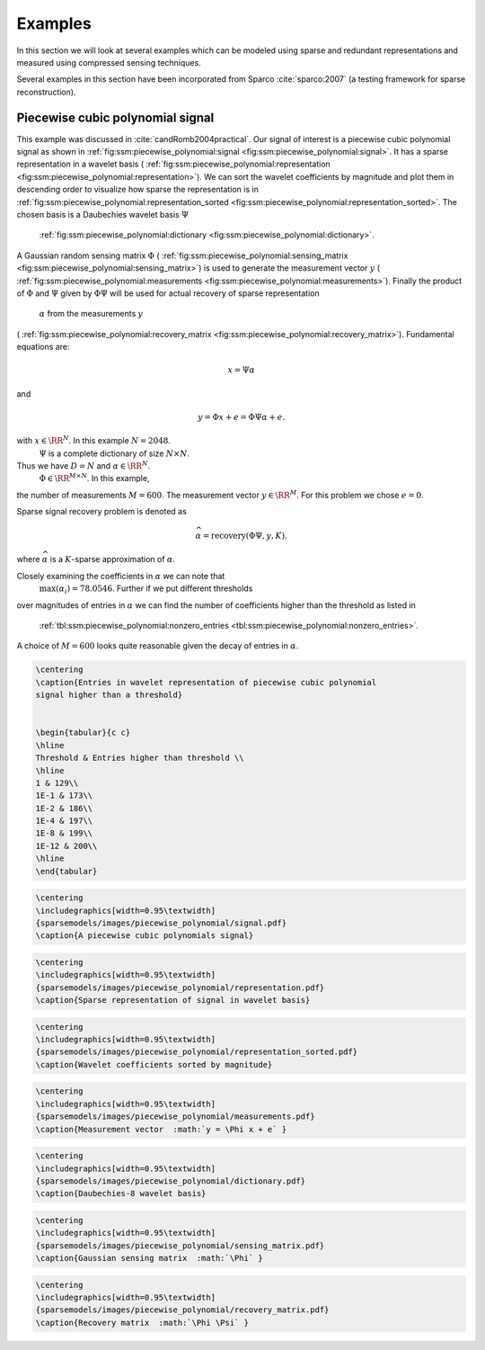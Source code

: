 
 
Examples
===================================================

In this section we will look at several examples
which can be modeled using sparse and redundant
representations and measured using compressed
sensing techniques.

Several examples in this section have been 
incorporated from Sparco :cite:`sparco:2007` (a testing framework
for sparse reconstruction).

 
Piecewise cubic polynomial signal
----------------------------------------------------


This example was discussed in :cite:`candRomb2004practical`.
Our signal of interest is a piecewise cubic polynomial signal
as shown in  :ref:`fig:ssm:piecewise_polynomial:signal <fig:ssm:piecewise_polynomial:signal>`. 
It has a sparse representation in a wavelet basis 
( :ref:`fig:ssm:piecewise_polynomial:representation <fig:ssm:piecewise_polynomial:representation>`).
We can sort the wavelet coefficients by magnitude and plot
them in descending order to visualize how sparse the 
representation is in  :ref:`fig:ssm:piecewise_polynomial:representation_sorted <fig:ssm:piecewise_polynomial:representation_sorted>`. The chosen basis is a Daubechies wavelet basis  :math:`\Psi` 
 :ref:`fig:ssm:piecewise_polynomial:dictionary <fig:ssm:piecewise_polynomial:dictionary>`.
A Gaussian random sensing matrix  :math:`\Phi` 
( :ref:`fig:ssm:piecewise_polynomial:sensing_matrix <fig:ssm:piecewise_polynomial:sensing_matrix>`)
is used to generate
the measurement vector  :math:`y` 
( :ref:`fig:ssm:piecewise_polynomial:measurements <fig:ssm:piecewise_polynomial:measurements>`).
Finally the product of  :math:`\Phi` and  :math:`\Psi` given by  :math:`\Phi \Psi` 
will be used for actual recovery of sparse representation
 :math:`\alpha` from the measurements  :math:`y` 
( :ref:`fig:ssm:piecewise_polynomial:recovery_matrix <fig:ssm:piecewise_polynomial:recovery_matrix>`).
Fundamental equations are:


.. math:: 

    x = \Psi \alpha

and


.. math:: 

    y = \Phi x + e = \Phi \Psi \alpha + e.

with  :math:`x \in \RR^N`. In this example  :math:`N = 2048`.
 :math:`\Psi` is a complete dictionary of size  :math:`N \times N`.
Thus we have  :math:`D = N` and  :math:`\alpha \in \RR^N`. 
 :math:`\Phi \in \RR^{M \times N}`. In this example, 
the number of measurements  :math:`M=600`. The 
measurement vector  :math:`y \in \RR^M`. For this problem
we chose  :math:`e = 0`. 

Sparse signal recovery problem is denoted as


.. math:: 

    \widehat{\alpha} = \text{recovery}(\Phi \Psi, y, K).

where  :math:`\widehat{\alpha}` is a  :math:`K`-sparse approximation of  :math:`\alpha`.

Closely examining the coefficients in  :math:`\alpha` we can note that
 :math:`\max(\alpha_i) = 78.0546`. Further if we put different thresholds
over magnitudes of entries in  :math:`\alpha` we can find the number
of coefficients higher than the threshold as listed in 
 :ref:`tbl:ssm:piecewise_polynomial:nonzero_entries <tbl:ssm:piecewise_polynomial:nonzero_entries>`. 
A choice of  :math:`M = 600` looks quite reasonable given the decay
of entries in  :math:`\alpha`.


.. _tbl:ssm:piecewise_polynomial:nonzero_entries:

.. code:: 

    \centering
    \caption{Entries in wavelet representation of piecewise cubic polynomial
    signal higher than a threshold}

    
    \begin{tabular}{c c}
    \hline
    Threshold & Entries higher than threshold \\
    \hline
    1 & 129\\
    1E-1 & 173\\
    1E-2 & 186\\
    1E-4 & 197\\
    1E-8 & 199\\
    1E-12 & 200\\
    \hline
    \end{tabular}




.. _fig:ssm:piecewise_polynomial:signal:

.. code:: 

    \centering
    \includegraphics[width=0.95\textwidth]
    {sparsemodels/images/piecewise_polynomial/signal.pdf}
    \caption{A piecewise cubic polynomials signal}

    




.. _fig:ssm:piecewise_polynomial:representation:

.. code:: 

    \centering
    \includegraphics[width=0.95\textwidth]
    {sparsemodels/images/piecewise_polynomial/representation.pdf}
    \caption{Sparse representation of signal in wavelet basis}

    



.. _fig:ssm:piecewise_polynomial:representation_sorted:

.. code:: 

    \centering
    \includegraphics[width=0.95\textwidth]
    {sparsemodels/images/piecewise_polynomial/representation_sorted.pdf}
    \caption{Wavelet coefficients sorted by magnitude}

    



.. _fig:ssm:piecewise_polynomial:measurements:

.. code:: 

    \centering
    \includegraphics[width=0.95\textwidth]
    {sparsemodels/images/piecewise_polynomial/measurements.pdf}
    \caption{Measurement vector  :math:`y = \Phi x + e` }

    



.. _fig:ssm:piecewise_polynomial:dictionary:

.. code:: 

    \centering
    \includegraphics[width=0.95\textwidth]
    {sparsemodels/images/piecewise_polynomial/dictionary.pdf}
    \caption{Daubechies-8 wavelet basis}

    



.. _fig:ssm:piecewise_polynomial:sensing_matrix:

.. code:: 

    \centering
    \includegraphics[width=0.95\textwidth]
    {sparsemodels/images/piecewise_polynomial/sensing_matrix.pdf}
    \caption{Gaussian sensing matrix  :math:`\Phi` }

    



.. _fig:ssm:piecewise_polynomial:recovery_matrix:

.. code:: 

    \centering
    \includegraphics[width=0.95\textwidth]
    {sparsemodels/images/piecewise_polynomial/recovery_matrix.pdf}
    \caption{Recovery matrix  :math:`\Phi \Psi` }

    
